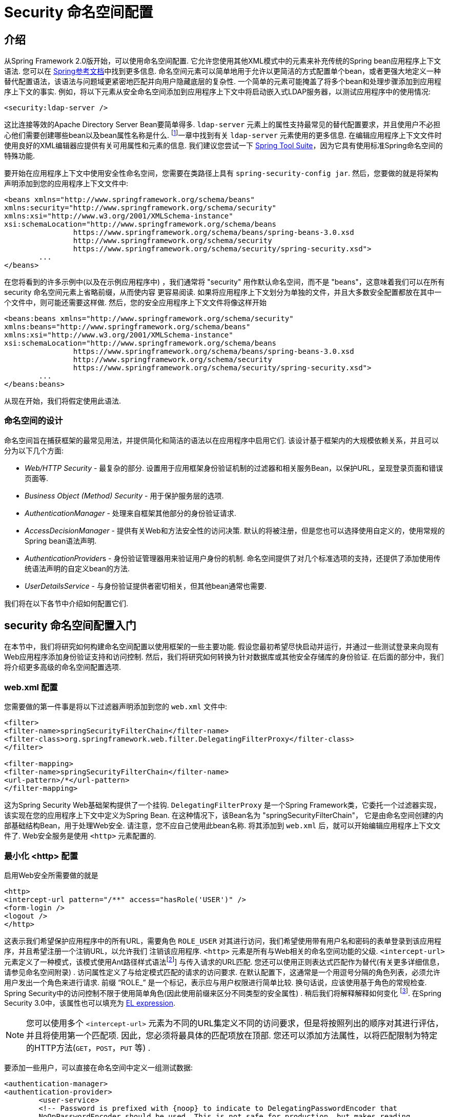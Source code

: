
[[ns-config]]
= Security 命名空间配置


== 介绍
从Spring Framework 2.0版开始，可以使用命名空间配置.  它允许您使用其他XML模式中的元素来补充传统的Spring bean应用程序上下文语法.  您可以在 https://docs.spring.io/spring/docs/current/spring-framework-reference/htmlsingle/[Spring参考文档]中找到更多信息.  命名空间元素可以简单地用于允许以更简洁的方式配置单个bean，或者更强大地定义一种替代配置语法，该语法与问题域更紧密地匹配并向用户隐藏底层的复杂性.
一个简单的元素可能掩盖了将多个bean和处理步骤添加到应用程序上下文的事实.  例如，将以下元素从安全命名空间添加到应用程序上下文中将启动嵌入式LDAP服务器，以测试应用程序中的使用情况:

[source,xml]
----
<security:ldap-server />
----

这比连接等效的Apache Directory Server Bean要简单得多.  `ldap-server` 元素上的属性支持最常见的替代配置要求，并且使用户不必担心他们需要创建哪些bean以及bean属性名称是什么. footnote:[您可以在 pass:specialcharacters,macros [<<servlet-authentication-ldap>>]一章中找到有关 `ldap-server` 元素使用的更多信息.
在编辑应用程序上下文文件时使用良好的XML编辑器应提供有关可用属性和元素的信息.  我们建议您尝试一下 https://spring.io/tools/sts[Spring Tool Suite]，因为它具有使用标准Spring命名空间的特殊功能.

要开始在应用程序上下文中使用安全性命名空间，您需要在类路径上具有 `spring-security-config jar`.  然后，您要做的就是将架构声明添加到您的应用程序上下文文件中:

[source,xml]
----
<beans xmlns="http://www.springframework.org/schema/beans"
xmlns:security="http://www.springframework.org/schema/security"
xmlns:xsi="http://www.w3.org/2001/XMLSchema-instance"
xsi:schemaLocation="http://www.springframework.org/schema/beans
		https://www.springframework.org/schema/beans/spring-beans-3.0.xsd
		http://www.springframework.org/schema/security
		https://www.springframework.org/schema/security/spring-security.xsd">
	...
</beans>
----

在您将看到的许多示例中(以及在示例应用程序中) ，我们通常将 "security" 用作默认命名空间，而不是 "beans"，这意味着我们可以在所有 security 命名空间元素上省略前缀，从而使内容 更容易阅读.
如果将应用程序上下文划分为单独的文件，并且大多数安全配置都放在其中一个文件中，则可能还需要这样做.  然后，您的安全应用程序上下文文件将像这样开始

[source,xml]
----
<beans:beans xmlns="http://www.springframework.org/schema/security"
xmlns:beans="http://www.springframework.org/schema/beans"
xmlns:xsi="http://www.w3.org/2001/XMLSchema-instance"
xsi:schemaLocation="http://www.springframework.org/schema/beans
		https://www.springframework.org/schema/beans/spring-beans-3.0.xsd
		http://www.springframework.org/schema/security
		https://www.springframework.org/schema/security/spring-security.xsd">
	...
</beans:beans>
----

从现在开始，我们将假定使用此语法.


=== 命名空间的设计
命名空间旨在捕获框架的最常见用法，并提供简化和简洁的语法以在应用程序中启用它们.  该设计基于框架内的大规模依赖关系，并且可以分为以下几个方面:

* __Web/HTTP Security__ - 最复杂的部分.  设置用于应用框架身份验证机制的过滤器和相关服务Bean，以保护URL，呈现登录页面和错误页面等.

* __Business Object (Method) Security__ - 用于保护服务层的选项.

* __AuthenticationManager__ - 处理来自框架其他部分的身份验证请求.

* __AccessDecisionManager__ - 提供有关Web和方法安全性的访问决策.  默认的将被注册，但是您也可以选择使用自定义的，使用常规的Spring bean语法声明.

* __AuthenticationProvider__s - 身份验证管理器用来验证用户身份的机制.  命名空间提供了对几个标准选项的支持，还提供了添加使用传统语法声明的自定义bean的方法.

* __UserDetailsService__ - 与身份验证提供者密切相关，但其他bean通常也需要.

我们将在以下各节中介绍如何配置它们.

[[ns-getting-started]]
== security 命名空间配置入门
在本节中，我们将研究如何构建命名空间配置以使用框架的一些主要功能.  假设您最初希望尽快启动并运行，并通过一些测试登录来向现有Web应用程序添加身份验证支持和访问控制.  然后，我们将研究如何转换为针对数据库或其他安全存储库的身份验证.  在后面的部分中，我们将介绍更多高级的命名空间配置选项.

[[ns-web-xml]]
=== web.xml 配置
您需要做的第一件事是将以下过滤器声明添加到您的 `web.xml` 文件中:

[source,xml]
----
<filter>
<filter-name>springSecurityFilterChain</filter-name>
<filter-class>org.springframework.web.filter.DelegatingFilterProxy</filter-class>
</filter>

<filter-mapping>
<filter-name>springSecurityFilterChain</filter-name>
<url-pattern>/*</url-pattern>
</filter-mapping>
----

这为Spring Security Web基础架构提供了一个挂钩.  `DelegatingFilterProxy` 是一个Spring Framework类，它委托一个过滤器实现，该实现在您的应用程序上下文中定义为Spring Bean.  在这种情况下，该Bean名为 "springSecurityFilterChain"，
它是由命名空间创建的内部基础结构Bean，用于处理Web安全.  请注意，您不应自己使用此bean名称.  将其添加到 `web.xml` 后，就可以开始编辑应用程序上下文文件了.  Web安全服务是使用 `<http>` 元素配置的.

[[ns-minimal]]
=== 最小化 <http> 配置
启用Web安全所需要做的就是

[source,xml]
----
<http>
<intercept-url pattern="/**" access="hasRole('USER')" />
<form-login />
<logout />
</http>
----

这表示我们希望保护应用程序中的所有URL，需要角色 `ROLE_USER` 对其进行访问，我们希望使用带有用户名和密码的表单登录到该应用程序，并且希望注册一个注销URL，以允许我们 注销该应用程序.  `<http>` 元素是所有与Web相关的命名空间功能的父级. `<intercept-url>` 元素定义了一种模式，该模式使用Ant路径样式语法footnote:[请参阅有关通行证的部分: 特殊字符，宏[<<servlet-httpfirewall,`HttpFirewall`>>]]
与传入请求的URL匹配.  您还可以使用正则表达式匹配作为替代(有关更多详细信息，请参见命名空间附录) .  访问属性定义了与给定模式匹配的请求的访问要求.  在默认配置下，这通常是一个用逗号分隔的角色列表，必须允许用户发出一个角色来进行请求.
前缀 "`ROLE_`" 是一个标记，表示应与用户权限进行简单比较.  换句话说，应该使用基于角色的常规检查.  Spring Security中的访问控制不限于使用简单角色(因此使用前缀来区分不同类型的安全属性) .
稍后我们将解释解释如何变化 footnote:[access属性中逗号分隔值的解释取决于所使用的 `<<ns-access-manager,AccessDecisionManager>>` 的实现. ].  在Spring Security 3.0中，该属性也可以填充为 <<el-access,EL expression>>.

[NOTE]
====
您可以使用多个 `<intercept-url>` 元素为不同的URL集定义不同的访问要求，但是将按照列出的顺序对其进行评估，并且将使用第一个匹配项.  因此，您必须将最具体的匹配项放在顶部.  您还可以添加方法属性，以将匹配限制为特定的HTTP方法(`GET`，`POST`，`PUT` 等) .
====

要添加一些用户，可以直接在命名空间中定义一组测试数据:

[source,xml,attrs="-attributes"]
----
<authentication-manager>
<authentication-provider>
	<user-service>
	<!-- Password is prefixed with {noop} to indicate to DelegatingPasswordEncoder that
	NoOpPasswordEncoder should be used. This is not safe for production, but makes reading
	in samples easier. Normally passwords should be hashed using BCrypt -->
	<user name="jimi" password="{noop}jimispassword" authorities="ROLE_USER, ROLE_ADMIN" />
	<user name="bob" password="{noop}bobspassword" authorities="ROLE_USER" />
	</user-service>
</authentication-provider>
</authentication-manager>
----

这是存储相同密码的安全方法的示例. 密码以 `{bcrypt}` 为前缀来指示 `DelegatingPasswordEncoder`(该密码支持任何已配置的 `PasswordEncoder` 进行匹配) 使用 BCrypt 对密码进行哈希处理:

[source,xml,attrs="-attributes"]
----
<authentication-manager>
<authentication-provider>
	<user-service>
	<user name="jimi" password="{bcrypt}$2a$10$ddEWZUl8aU0GdZPPpy7wbu82dvEw/pBpbRvDQRqA41y6mK1CoH00m"
			authorities="ROLE_USER, ROLE_ADMIN" />
	<user name="bob" password="{bcrypt}$2a$10$/elFpMBnAYYig6KRR5bvOOYeZr1ie1hSogJryg9qDlhza4oCw1Qka"
			authorities="ROLE_USER" />
	<user name="jimi" password="{noop}jimispassword" authorities="ROLE_USER, ROLE_ADMIN" />
	<user name="bob" password="{noop}bobspassword" authorities="ROLE_USER" />
	</user-service>
</authentication-provider>
</authentication-manager>
----



[subs="quotes"]
****
如果您熟悉框架的命名空间前版本，则可能已经大概猜到了这里发生了什么.  `<http>` 元素负责创建 `FilterChainProxy` 及其使用的过滤器.  由于预定义了过滤器位置，不再像过滤器排序不正确这样的常见问题.

`<authentication-provider>` 元素创建一个 `DaoAuthenticationProvider` bean，而 `<user-service>` 元素创建一个 `InMemoryDaoImpl`.  所有身份验证提供者元素都必须是 `<authentication-manager>` 元素的子元素，该元素创建 `ProviderManager` 并向其注册身份验证提供者.
您可以找到有关在<<appendix-namespace,命名空间附录>>中创建的bean的更多详细信息.  如果您想开始了解框架中的重要类是什么以及如何使用它们，特别是如果您以后要自定义，则值得进行交叉检查.
****

上面的配置定义了两个用户，他们的密码和他们在应用程序中的角色(将用于访问控制) .  也可以使用 `user-service` 上的 `properties` 属性从标准属性文件中加载用户信息.  有关文件格式的更多详细信息，请参见<<servlet-authentication-inmemory,内存中身份验证>>部分.  使用 `<authentication-provider>` 元素意味着身份验证管理器将使用用户信息来处理身份验证请求.  您可以具有多个 `<authentication-provider>` 元素来定义不同的身份验证源，并且将依次查询每个身份验证源.

此时，您应该可以启动应用程序，并且需要登录才能继续.  试试看，或尝试使用该项目随附的 "教程" 示例应用程序.

[[ns-form-target]]
==== 设置默认的登录后目标
如果尝试访问受保护的资源未提示登录表单，则将使用 `default-target-url` 选项.  这是用户成功登录后将转到的URL，默认为 "/".  您还可以通过将 `always-use-default-target` 属性设置为 "true"，进行配置，以使用户始终在该页面上结束(无论登录是 "按需" 还是明确选择登录) .   如果您的应用程序始终要求用户从 "主页" 页面开始，这将很有用，例如:

[source,xml]
----
<http pattern="/login.htm*" security="none"/>
<http use-expressions="false">
<intercept-url pattern='/**' access='ROLE_USER' />
<form-login login-page='/login.htm' default-target-url='/home.htm'
		always-use-default-target='true' />
</http>
----

为了更好地控制目标，可以使用 `authentication-success-handler-ref` 属性作为 `default-target-url` 的替代方法.  引用的bean应该是 `AuthenticationSuccessHandler` 的实例.

[[ns-web-advanced]]
== 高级 Web 功能

[[ns-custom-filters]]
=== 添加自己的过滤器

如果您以前使用过Spring Security，那么您会知道该框架会维护一系列过滤器，以便应用其服务.  您可能想在特定位置将自己的过滤器添加到堆栈中，或者使用Spring Security过滤器，该过滤器目前没有命名空间配置选项(例如CAS) .
或者，您可能想使用标准命名空间过滤器的定制版本，例如由 `<form-login>` 元素创建的 `UsernamePasswordAuthenticationFilter`，它利用了一些显式使用Bean可用的额外配置选项.  由于过滤器链未直接公开，您如何使用命名空间配置来做到这一点?

使用命名空间时，始终严格执行过滤器的顺序.  创建应用程序上下文时，过滤器bean按照命名空间处理代码进行排序，标准的Spring Security过滤器每个在命名空间中都有一个别名和一个众所周知的位置.

[NOTE]
====
在以前的版本中，排序是在应用程序上下文的后处理期间，在创建过滤器实例之后进行的.  在版本3.0+中，现在在实例化类之前在bean元数据级别完成排序.  这对如何将自己的过滤器添加到堆栈有影响，因为在解析 `<http>` 元素期间必须知道整个过滤器列表，因此在3.0中语法略有变化.
====

<<filter-stack,表17.1 "标准过滤器别名和排序">>中显示了创建过滤器的过滤器，别名和命名空间元素/属性. 过滤器按它们在过滤器链中出现的顺序列出.

[[filter-stack]]
.标准过滤器别名和排序
|===
| 别名 | Filter 类 | 命名空间元素或属性

|  CHANNEL_FILTER
| `ChannelProcessingFilter`
| `http/intercept-url@requires-channel`

|  SECURITY_CONTEXT_FILTER
| `SecurityContextPersistenceFilter`
| `http`

|  CONCURRENT_SESSION_FILTER
| `ConcurrentSessionFilter`
| `session-management/concurrency-control`

| HEADERS_FILTER
| `HeaderWriterFilter`
| `http/headers`

| CSRF_FILTER
| `CsrfFilter`
| `http/csrf`

|  LOGOUT_FILTER
| `LogoutFilter`
| `http/logout`

|  X509_FILTER
| `X509AuthenticationFilter`
| `http/x509`

|  PRE_AUTH_FILTER
| `AbstractPreAuthenticatedProcessingFilter` Subclasses
| N/A

|  CAS_FILTER
| `CasAuthenticationFilter`
| N/A

|  FORM_LOGIN_FILTER
| `UsernamePasswordAuthenticationFilter`
| `http/form-login`

|  BASIC_AUTH_FILTER
| `BasicAuthenticationFilter`
| `http/http-basic`

|  SERVLET_API_SUPPORT_FILTER
| `SecurityContextHolderAwareRequestFilter`
| `http/@servlet-api-provision`

| JAAS_API_SUPPORT_FILTER
| `JaasApiIntegrationFilter`
| `http/@jaas-api-provision`

|  REMEMBER_ME_FILTER
| `RememberMeAuthenticationFilter`
| `http/remember-me`

|  ANONYMOUS_FILTER
| `AnonymousAuthenticationFilter`
| `http/anonymous`

|  SESSION_MANAGEMENT_FILTER
| `SessionManagementFilter`
| `session-management`

| EXCEPTION_TRANSLATION_FILTER
| `ExceptionTranslationFilter`
| `http`

|  FILTER_SECURITY_INTERCEPTOR
| `FilterSecurityInterceptor`
| `http`

|  SWITCH_USER_FILTER
| `SwitchUserFilter`
| N/A
|===

您可以使用 `custom-filter` 元素和以下名称之一指定自己的过滤器到堆栈中，以指定过滤器应出现的位置:

[source,xml]
----
<http>
<custom-filter position="FORM_LOGIN_FILTER" ref="myFilter" />
</http>

<beans:bean id="myFilter" class="com.mycompany.MySpecialAuthenticationFilter"/>
----

如果要在堆栈中的另一个过滤器之前或之后插入过滤器，也可以使用 `after` 或 `before` 属性.  名称 "FIRST" 和 "LAST" 可以与 `position` 属性一起使用，以指示您希望过滤器分别出现在整个堆栈之前或之后.

.避免过滤器位置冲突
[TIP]
====
如果您要插入一个自定义过滤器，该过滤器的位置可能与命名空间创建的标准过滤器中的位置相同，那么一定不要误添加命名空间版本，这一点很重要.  删除所有创建要替换其功能的过滤器的元素.

请注意，您不能替换使用<http>元素本身创建的过滤器- `SecurityContextPersistenceFilter`，`ExceptionTranslationFilter` 或 `FilterSecurityInterceptor`.  默认情况下会添加其他一些过滤器，但是您可以禁用它们.  默认情况下会添加 `AnonymousAuthenticationFilter`，除非您禁用了<<ns-session-fixation,会话固定保护>>，否则 `SessionManagementFilter` 也将添加到过滤器链中.
====

如果您要替换需要身份验证入口点的命名空间过滤器(即，未经身份验证的用户试图访问受保护的资源而触发身份验证过程) ，则也需要添加自定义入口点Bean.


[[ns-method-security]]
== 安全方法
从2.0版开始，Spring Security大大改进了对为服务层方法增加安全性的支持.  它提供对JSR-250注解安全性以及框架原始 `@Secured` 注解的支持.  从3.0开始，您还可以使用新的<<el-access,基于表达式的注解>>.
您可以使用 `intercept-methods` 元素来修饰bean声明，从而将安全性应用于单个bean，或者可以使用AspectJ样式切入点在整个服务层中保护多个bean.

[[ns-access-manager]]
== 默认 AccessDecisionManager
本部分假定您具有Spring Security中用于访问控制的基础架构的一些知识.  如果您不这样做，则可以跳过它，稍后再返回，因为此部分仅与需要进行一些自定义才能使用更多功能(而不是基于角色的简单安全性) 的人员有关.

当您使用命名空间配置时，`AccessDecisionManager` 的默认实例将自动为您注册，并将根据您在拦截URL和保护切入点声明中指定的访问属性，为方法调用和Web URL访问制定访问决策.  (如果使用的是注解安全方法，则在注解中) .

默认策略是将 `AffirmativeBased` `AccessDecisionManager` 与 `RoleVoter` 和 `AuthenticatedVoter` 一起使用.  您可以在<<authz-arch,授权>>一章中找到更多有关这些的信息.

[[ns-custom-access-mgr]]
=== 自定义 AccessDecisionManager
如果您需要使用更复杂的访问控制策略，则可以轻松设置方法和Web安全性的替代方案.

为了实现方法安全，可以通过在应用程序上下文中将 `global-method-security` 上的 `access-decision-manager-ref` 属性设置为适当的 `AccessDecisionManager` bean的ID来实现此目的:

[source,xml]
----
<global-method-security access-decision-manager-ref="myAccessDecisionManagerBean">
...
</global-method-security>
----

Web安全性的语法相同，但是在 `http` 元素上:

[source,xml]
----
<http access-decision-manager-ref="myAccessDecisionManagerBean">
...
</http>
----
